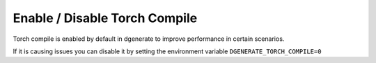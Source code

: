 Enable / Disable Torch Compile
==============================

Torch compile is enabled by default in dgenerate to improve performance in certain scenarios.

If it is causing issues you can disable it by setting the environment variable ``DGENERATE_TORCH_COMPILE=0``